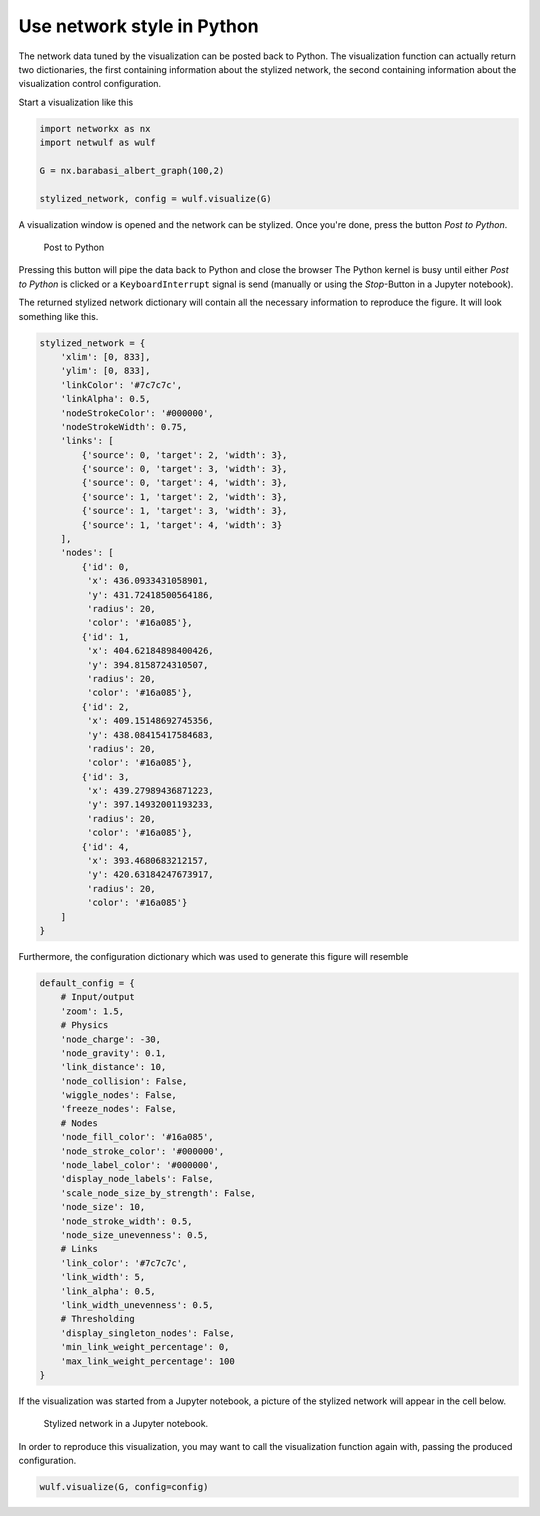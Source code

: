 Use network style in Python
---------------------------

The network data tuned by the visualization can be posted back
to Python. The visualization function can actually return 
two dictionaries, the first containing information about the stylized
network, the second containing information about the 
visualization control configuration.

Start a visualization like this

.. code:: python

    import networkx as nx
    import netwulf as wulf

    G = nx.barabasi_albert_graph(100,2)

    stylized_network, config = wulf.visualize(G)


A visualization window is opened and the network can be stylized.
Once you're done, press the button `Post to Python`.

.. figure:: img/post_to_python.png

    Post to Python

Pressing this button will pipe the data back to Python and close the browser
The Python kernel is busy until either `Post to Python` is clicked or a
``KeyboardInterrupt`` signal is send (manually or using the `Stop`-Button 
in a Jupyter notebook).

The returned stylized network dictionary will contain all the necessary information
to reproduce the figure. It will look something like this.

.. code:: python

    stylized_network = {
        'xlim': [0, 833],
        'ylim': [0, 833],
        'linkColor': '#7c7c7c',
        'linkAlpha': 0.5,
        'nodeStrokeColor': '#000000',
        'nodeStrokeWidth': 0.75,
        'links': [
            {'source': 0, 'target': 2, 'width': 3},
            {'source': 0, 'target': 3, 'width': 3},
            {'source': 0, 'target': 4, 'width': 3},
            {'source': 1, 'target': 2, 'width': 3},
            {'source': 1, 'target': 3, 'width': 3},
            {'source': 1, 'target': 4, 'width': 3}
        ],
        'nodes': [
            {'id': 0,
             'x': 436.0933431058901,
             'y': 431.72418500564186,
             'radius': 20,
             'color': '#16a085'},
            {'id': 1,
             'x': 404.62184898400426,
             'y': 394.8158724310507,
             'radius': 20,
             'color': '#16a085'},
            {'id': 2,
             'x': 409.15148692745356,
             'y': 438.08415417584683,
             'radius': 20,
             'color': '#16a085'},
            {'id': 3,
             'x': 439.27989436871223,
             'y': 397.14932001193233,
             'radius': 20,
             'color': '#16a085'},
            {'id': 4,
             'x': 393.4680683212157,
             'y': 420.63184247673917,
             'radius': 20,
             'color': '#16a085'}
        ]
    }


Furthermore, the configuration dictionary 
which was used to generate this figure will resemble

.. code:: python

    default_config = {
        # Input/output
        'zoom': 1.5,
        # Physics
        'node_charge': -30,
        'node_gravity': 0.1,
        'link_distance': 10,
        'node_collision': False,
        'wiggle_nodes': False,
        'freeze_nodes': False,
        # Nodes
        'node_fill_color': '#16a085',
        'node_stroke_color': '#000000',
        'node_label_color': '#000000',
        'display_node_labels': False,
        'scale_node_size_by_strength': False,
        'node_size': 10,
        'node_stroke_width': 0.5,
        'node_size_unevenness': 0.5,
        # Links
        'link_color': '#7c7c7c',
        'link_width': 5,
        'link_alpha': 0.5,
        'link_width_unevenness': 0.5,
        # Thresholding
        'display_singleton_nodes': False,
        'min_link_weight_percentage': 0,
        'max_link_weight_percentage': 100
    }

If the visualization was started from a Jupyter notebook, a picture of the stylized
network will appear in the cell below.

.. figure:: img/figure_in_jupyter.png

    Stylized network in a Jupyter notebook.

In order to reproduce this visualization, you may want to call the visualization function
again with, passing the produced configuration.

.. code:: python

    wulf.visualize(G, config=config)
